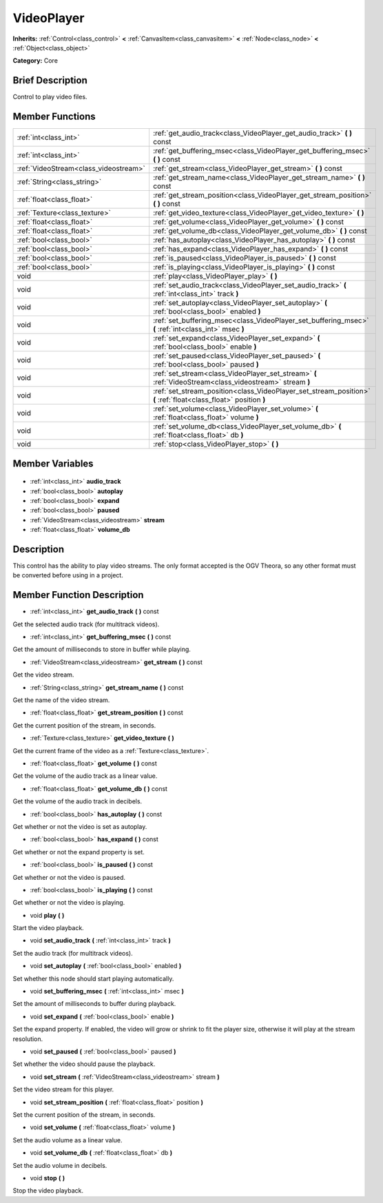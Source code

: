 .. Generated automatically by doc/tools/makerst.py in Godot's source tree.
.. DO NOT EDIT THIS FILE, but the VideoPlayer.xml source instead.
.. The source is found in doc/classes or modules/<name>/doc_classes.

.. _class_VideoPlayer:

VideoPlayer
===========

**Inherits:** :ref:`Control<class_control>` **<** :ref:`CanvasItem<class_canvasitem>` **<** :ref:`Node<class_node>` **<** :ref:`Object<class_object>`

**Category:** Core

Brief Description
-----------------

Control to play video files.

Member Functions
----------------

+----------------------------------------+------------------------------------------------------------------------------------------------------------------+
| :ref:`int<class_int>`                  | :ref:`get_audio_track<class_VideoPlayer_get_audio_track>` **(** **)** const                                      |
+----------------------------------------+------------------------------------------------------------------------------------------------------------------+
| :ref:`int<class_int>`                  | :ref:`get_buffering_msec<class_VideoPlayer_get_buffering_msec>` **(** **)** const                                |
+----------------------------------------+------------------------------------------------------------------------------------------------------------------+
| :ref:`VideoStream<class_videostream>`  | :ref:`get_stream<class_VideoPlayer_get_stream>` **(** **)** const                                                |
+----------------------------------------+------------------------------------------------------------------------------------------------------------------+
| :ref:`String<class_string>`            | :ref:`get_stream_name<class_VideoPlayer_get_stream_name>` **(** **)** const                                      |
+----------------------------------------+------------------------------------------------------------------------------------------------------------------+
| :ref:`float<class_float>`              | :ref:`get_stream_position<class_VideoPlayer_get_stream_position>` **(** **)** const                              |
+----------------------------------------+------------------------------------------------------------------------------------------------------------------+
| :ref:`Texture<class_texture>`          | :ref:`get_video_texture<class_VideoPlayer_get_video_texture>` **(** **)**                                        |
+----------------------------------------+------------------------------------------------------------------------------------------------------------------+
| :ref:`float<class_float>`              | :ref:`get_volume<class_VideoPlayer_get_volume>` **(** **)** const                                                |
+----------------------------------------+------------------------------------------------------------------------------------------------------------------+
| :ref:`float<class_float>`              | :ref:`get_volume_db<class_VideoPlayer_get_volume_db>` **(** **)** const                                          |
+----------------------------------------+------------------------------------------------------------------------------------------------------------------+
| :ref:`bool<class_bool>`                | :ref:`has_autoplay<class_VideoPlayer_has_autoplay>` **(** **)** const                                            |
+----------------------------------------+------------------------------------------------------------------------------------------------------------------+
| :ref:`bool<class_bool>`                | :ref:`has_expand<class_VideoPlayer_has_expand>` **(** **)** const                                                |
+----------------------------------------+------------------------------------------------------------------------------------------------------------------+
| :ref:`bool<class_bool>`                | :ref:`is_paused<class_VideoPlayer_is_paused>` **(** **)** const                                                  |
+----------------------------------------+------------------------------------------------------------------------------------------------------------------+
| :ref:`bool<class_bool>`                | :ref:`is_playing<class_VideoPlayer_is_playing>` **(** **)** const                                                |
+----------------------------------------+------------------------------------------------------------------------------------------------------------------+
| void                                   | :ref:`play<class_VideoPlayer_play>` **(** **)**                                                                  |
+----------------------------------------+------------------------------------------------------------------------------------------------------------------+
| void                                   | :ref:`set_audio_track<class_VideoPlayer_set_audio_track>` **(** :ref:`int<class_int>` track **)**                |
+----------------------------------------+------------------------------------------------------------------------------------------------------------------+
| void                                   | :ref:`set_autoplay<class_VideoPlayer_set_autoplay>` **(** :ref:`bool<class_bool>` enabled **)**                  |
+----------------------------------------+------------------------------------------------------------------------------------------------------------------+
| void                                   | :ref:`set_buffering_msec<class_VideoPlayer_set_buffering_msec>` **(** :ref:`int<class_int>` msec **)**           |
+----------------------------------------+------------------------------------------------------------------------------------------------------------------+
| void                                   | :ref:`set_expand<class_VideoPlayer_set_expand>` **(** :ref:`bool<class_bool>` enable **)**                       |
+----------------------------------------+------------------------------------------------------------------------------------------------------------------+
| void                                   | :ref:`set_paused<class_VideoPlayer_set_paused>` **(** :ref:`bool<class_bool>` paused **)**                       |
+----------------------------------------+------------------------------------------------------------------------------------------------------------------+
| void                                   | :ref:`set_stream<class_VideoPlayer_set_stream>` **(** :ref:`VideoStream<class_videostream>` stream **)**         |
+----------------------------------------+------------------------------------------------------------------------------------------------------------------+
| void                                   | :ref:`set_stream_position<class_VideoPlayer_set_stream_position>` **(** :ref:`float<class_float>` position **)** |
+----------------------------------------+------------------------------------------------------------------------------------------------------------------+
| void                                   | :ref:`set_volume<class_VideoPlayer_set_volume>` **(** :ref:`float<class_float>` volume **)**                     |
+----------------------------------------+------------------------------------------------------------------------------------------------------------------+
| void                                   | :ref:`set_volume_db<class_VideoPlayer_set_volume_db>` **(** :ref:`float<class_float>` db **)**                   |
+----------------------------------------+------------------------------------------------------------------------------------------------------------------+
| void                                   | :ref:`stop<class_VideoPlayer_stop>` **(** **)**                                                                  |
+----------------------------------------+------------------------------------------------------------------------------------------------------------------+

Member Variables
----------------

  .. _class_VideoPlayer_audio_track:

- :ref:`int<class_int>` **audio_track**

  .. _class_VideoPlayer_autoplay:

- :ref:`bool<class_bool>` **autoplay**

  .. _class_VideoPlayer_expand:

- :ref:`bool<class_bool>` **expand**

  .. _class_VideoPlayer_paused:

- :ref:`bool<class_bool>` **paused**

  .. _class_VideoPlayer_stream:

- :ref:`VideoStream<class_videostream>` **stream**

  .. _class_VideoPlayer_volume_db:

- :ref:`float<class_float>` **volume_db**


Description
-----------

This control has the ability to play video streams. The only format accepted is the OGV Theora, so any other format must be converted before using in a project.

Member Function Description
---------------------------

.. _class_VideoPlayer_get_audio_track:

- :ref:`int<class_int>` **get_audio_track** **(** **)** const

Get the selected audio track (for multitrack videos).

.. _class_VideoPlayer_get_buffering_msec:

- :ref:`int<class_int>` **get_buffering_msec** **(** **)** const

Get the amount of milliseconds to store in buffer while playing.

.. _class_VideoPlayer_get_stream:

- :ref:`VideoStream<class_videostream>` **get_stream** **(** **)** const

Get the video stream.

.. _class_VideoPlayer_get_stream_name:

- :ref:`String<class_string>` **get_stream_name** **(** **)** const

Get the name of the video stream.

.. _class_VideoPlayer_get_stream_position:

- :ref:`float<class_float>` **get_stream_position** **(** **)** const

Get the current position of the stream, in seconds.

.. _class_VideoPlayer_get_video_texture:

- :ref:`Texture<class_texture>` **get_video_texture** **(** **)**

Get the current frame of the video as a :ref:`Texture<class_texture>`.

.. _class_VideoPlayer_get_volume:

- :ref:`float<class_float>` **get_volume** **(** **)** const

Get the volume of the audio track as a linear value.

.. _class_VideoPlayer_get_volume_db:

- :ref:`float<class_float>` **get_volume_db** **(** **)** const

Get the volume of the audio track in decibels.

.. _class_VideoPlayer_has_autoplay:

- :ref:`bool<class_bool>` **has_autoplay** **(** **)** const

Get whether or not the video is set as autoplay.

.. _class_VideoPlayer_has_expand:

- :ref:`bool<class_bool>` **has_expand** **(** **)** const

Get whether or not the expand property is set.

.. _class_VideoPlayer_is_paused:

- :ref:`bool<class_bool>` **is_paused** **(** **)** const

Get whether or not the video is paused.

.. _class_VideoPlayer_is_playing:

- :ref:`bool<class_bool>` **is_playing** **(** **)** const

Get whether or not the video is playing.

.. _class_VideoPlayer_play:

- void **play** **(** **)**

Start the video playback.

.. _class_VideoPlayer_set_audio_track:

- void **set_audio_track** **(** :ref:`int<class_int>` track **)**

Set the audio track (for multitrack videos).

.. _class_VideoPlayer_set_autoplay:

- void **set_autoplay** **(** :ref:`bool<class_bool>` enabled **)**

Set whether this node should start playing automatically.

.. _class_VideoPlayer_set_buffering_msec:

- void **set_buffering_msec** **(** :ref:`int<class_int>` msec **)**

Set the amount of milliseconds to buffer during playback.

.. _class_VideoPlayer_set_expand:

- void **set_expand** **(** :ref:`bool<class_bool>` enable **)**

Set the expand property. If enabled, the video will grow or shrink to fit the player size, otherwise it will play at the stream resolution.

.. _class_VideoPlayer_set_paused:

- void **set_paused** **(** :ref:`bool<class_bool>` paused **)**

Set whether the video should pause the playback.

.. _class_VideoPlayer_set_stream:

- void **set_stream** **(** :ref:`VideoStream<class_videostream>` stream **)**

Set the video stream for this player.

.. _class_VideoPlayer_set_stream_position:

- void **set_stream_position** **(** :ref:`float<class_float>` position **)**

Set the current position of the stream, in seconds.

.. _class_VideoPlayer_set_volume:

- void **set_volume** **(** :ref:`float<class_float>` volume **)**

Set the audio volume as a linear value.

.. _class_VideoPlayer_set_volume_db:

- void **set_volume_db** **(** :ref:`float<class_float>` db **)**

Set the audio volume in decibels.

.. _class_VideoPlayer_stop:

- void **stop** **(** **)**

Stop the video playback.


